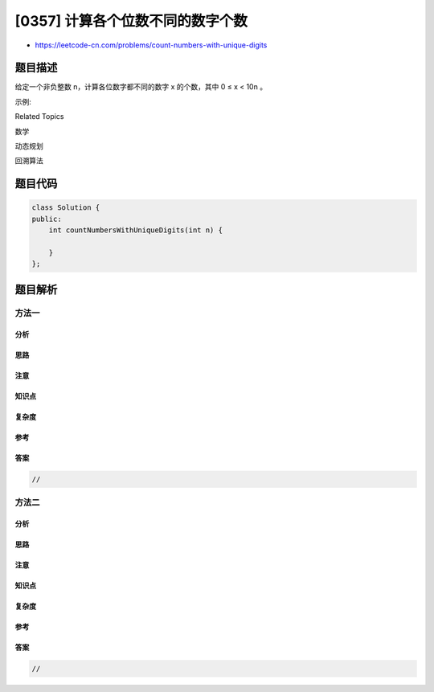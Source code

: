 [0357] 计算各个位数不同的数字个数
=================================

-  https://leetcode-cn.com/problems/count-numbers-with-unique-digits

题目描述
--------

.. raw:: html

   <p>

给定一个非负整数 n，计算各位数字都不同的数字 x 的个数，其中 0 ≤ x <
10n 。

.. raw:: html

   </p>

.. raw:: html

   <p>

示例:

.. raw:: html

   </p>

.. raw:: html

   <pre><strong>输入: </strong>2
   <strong>输出: </strong>91 
   <strong>解释: </strong>答案应为除去 <code>11,22,33,44,55,66,77,88,99 </code>外，在 [0,100) 区间内的所有数字。
   </pre>

.. raw:: html

   <div>

.. raw:: html

   <div>

Related Topics

.. raw:: html

   </div>

.. raw:: html

   <div>

.. raw:: html

   <li>

数学

.. raw:: html

   </li>

.. raw:: html

   <li>

动态规划

.. raw:: html

   </li>

.. raw:: html

   <li>

回溯算法

.. raw:: html

   </li>

.. raw:: html

   </div>

.. raw:: html

   </div>

题目代码
--------

.. code:: cpp

    class Solution {
    public:
        int countNumbersWithUniqueDigits(int n) {

        }
    };

题目解析
--------

方法一
~~~~~~

分析
^^^^

思路
^^^^

注意
^^^^

知识点
^^^^^^

复杂度
^^^^^^

参考
^^^^

答案
^^^^

.. code:: cpp

    //

方法二
~~~~~~

分析
^^^^

思路
^^^^

注意
^^^^

知识点
^^^^^^

复杂度
^^^^^^

参考
^^^^

答案
^^^^

.. code:: cpp

    //
